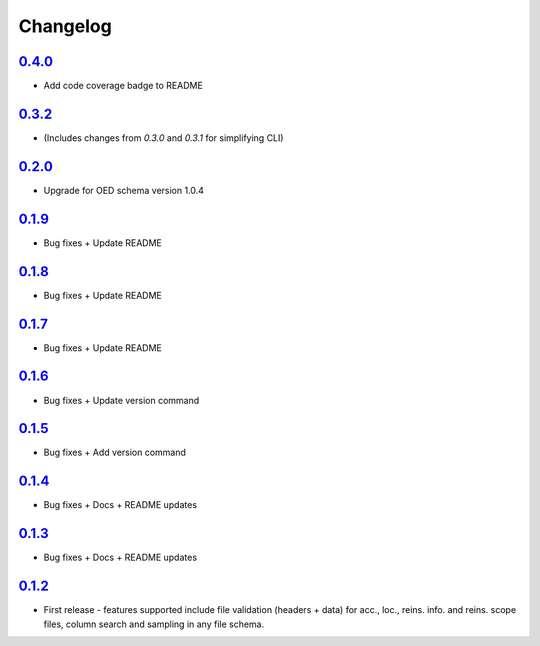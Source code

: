Changelog
=========

`0.4.0`_
-------
* Add code coverage badge to README

`0.3.2`_
-------
* (Includes changes from `0.3.0` and `0.3.1` for simplifying CLI)

`0.2.0`_
-------
* Upgrade for OED schema version 1.0.4

`0.1.9`_
-------
* Bug fixes + Update README

`0.1.8`_
-------
* Bug fixes + Update README

`0.1.7`_
-------
* Bug fixes + Update README

`0.1.6`_
-------
* Bug fixes + Update version command

`0.1.5`_
-------
* Bug fixes + Add version command

`0.1.4`_
-------
* Bug fixes + Docs + README updates

`0.1.3`_
-------
* Bug fixes + Docs + README updates

`0.1.2`_
--------
* First release - features supported include file validation (headers + data) for acc., loc., reins. info. and reins. scope files, column search and sampling in any file schema.


.. _`0.4.0`:  https://github.com/sr-murthy/oedtools/compare/v0.3.2...v0.4.0
.. _`0.3.2`:  https://github.com/sr-murthy/oedtools/compare/v0.2.0...v0.3.2
.. _`0.2.0`:  https://github.com/sr-murthy/oedtools/compare/v0.1.9...v0.2.0
.. _`0.1.9`:  https://github.com/sr-murthy/oedtools/compare/v0.1.8...v0.1.9
.. _`0.1.8`:  https://github.com/sr-murthy/oedtools/compare/v0.1.7...v0.1.8
.. _`0.1.7`:  https://github.com/sr-murthy/oedtools/compare/v0.1.6...v0.1.7
.. _`0.1.6`:  https://github.com/sr-murthy/oedtools/compare/v0.1.5...v0.1.6
.. _`0.1.5`:  https://github.com/sr-murthy/oedtools/compare/v0.1.4...v0.1.5
.. _`0.1.4`:  https://github.com/sr-murthy/oedtools/compare/v0.1.3...v0.1.4
.. _`0.1.3`:  https://github.com/sr-murthy/oedtools/compare/v0.1.2...v0.1.3
